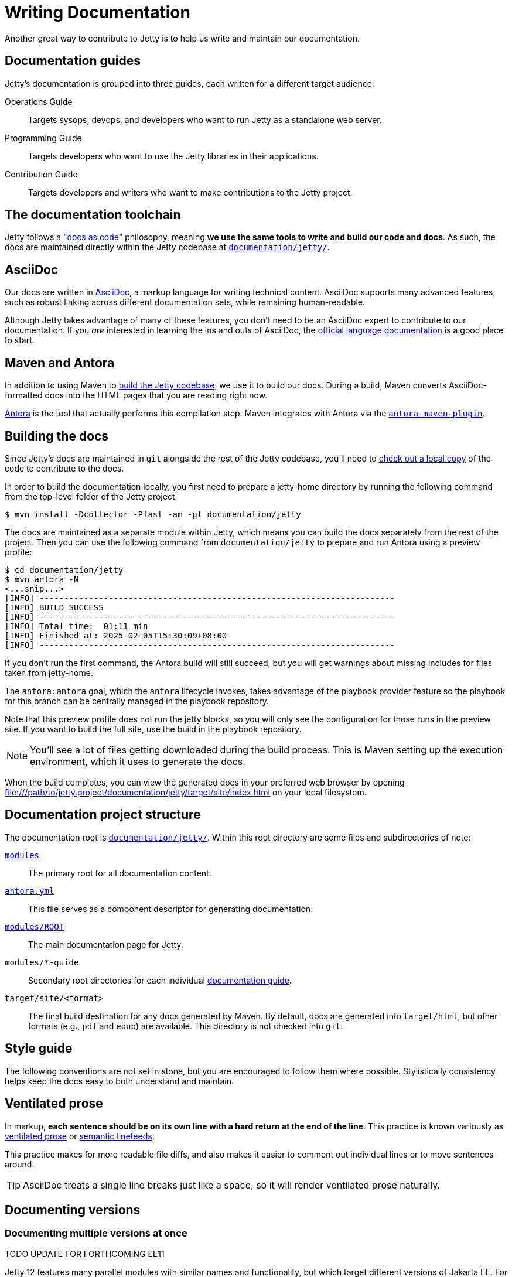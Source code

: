 //
// ====================================
// Copyright (c) 1995 Mort Bay Consulting Pty Ltd and others.
//
// This program and the accompanying materials are made available under the
// terms of the Eclipse Public License v. 2.0 which is available at
// https://www.eclipse.org/legal/epl-2.0, or the Apache License, Version 2.0
// which is available at https://www.apache.org/licenses/LICENSE-2.0.
//
// SPDX-License-Identifier: EPL-2.0 OR Apache-2.0
// ====================================
//

:ee-all: ee{8,9,10}
:ee-current: ee12
:ee-current-caps: EE 12

[[cg-documentation]]
= Writing Documentation

Another great way to contribute to Jetty is to help us write and maintain our documentation.

[[cg-documentation-guides]]
== Documentation guides
Jetty's documentation is grouped into three guides, each written for a different target audience.

Operations Guide::
Targets sysops, devops, and developers who want to run Jetty as a standalone web server.

Programming Guide::
Targets developers who want to use the Jetty libraries in their applications.

Contribution Guide::
Targets developers and writers who want to make contributions to the Jetty project.

[[cg-documentation-toolchain]]
== The documentation toolchain
Jetty follows a https://www.writethedocs.org/guide/docs-as-code/["docs as code"] philosophy, meaning *we use the same tools to write and build our code and docs*.
As such, the docs are maintained directly within the Jetty codebase at https://github.com/eclipse/jetty.project/tree/jetty-12.0.x/documentation/jetty/[`documentation/jetty/`].

[[cg-documentation-asciidoc]]
== AsciiDoc
Our docs are written in https://asciidoc.org/[AsciiDoc], a markup language for writing technical content.
AsciiDoc supports many advanced features, such as robust linking across different documentation sets, while remaining human-readable.

Although Jetty takes advantage of many of these features, you don't need to be an AsciiDoc expert to contribute to our documentation.
If you _are_ interested in learning the ins and outs of AsciiDoc, the https://docs.asciidoctor.org/asciidoc/latest/[official language documentation] is a good place to start.

[[cg-documentation-asciidoctor]]
== Maven and Antora

In addition to using Maven to xref:build/index.adoc[build the Jetty codebase], we use it to build our docs.
During a build, Maven converts AsciiDoc-formatted docs into the HTML pages that you are reading right now.

https://antora.org/[Antora] is the tool that actually performs this compilation step.
Maven integrates with Antora via the https://docs.antora.org/maven-plugin/latest/[`antora-maven-plugin`].

[[cg-documentation-build]]
== Building the docs

Since Jetty's docs are maintained in `git` alongside the rest of the Jetty codebase, you'll need to xref:source/index.adoc[check out a local copy] of the code to contribute to the docs.

In order to build the documentation locally, you first need to prepare a jetty-home directory by running the following command from the top-level folder of the Jetty project:

[source, shell]
----
$ mvn install -Dcollector -Pfast -am -pl documentation/jetty
----

The docs are maintained as a separate module within Jetty, which means you can build the docs separately from the rest of the project.
Then you can use the following command from `documentation/jetty` to prepare and run Antora using a preview profile:
 
[source, shell]
----
$ cd documentation/jetty
$ mvn antora -N
<...snip...>
[INFO] ------------------------------------------------------------------------
[INFO] BUILD SUCCESS
[INFO] ------------------------------------------------------------------------
[INFO] Total time:  01:11 min
[INFO] Finished at: 2025-02-05T15:30:09+08:00
[INFO] ------------------------------------------------------------------------
----

If you don't run the first command, the Antora build will still succeed, but you will get warnings about missing includes for files taken from jetty-home.

The `antora:antora` goal, which the `antora` lifecycle invokes, takes advantage of the playbook provider feature so the playbook for this branch can be centrally managed in the playbook repository.

Note that this preview profile does not run the jetty blocks, so you will only see the configuration for those runs in the preview site.
If you want to build the full site, use the build in the playbook repository.

[NOTE]
====
You'll see a lot of files getting downloaded during the build process.
This is Maven setting up the execution environment, which it uses to generate the docs.
====

When the build completes, you can view the generated docs in your preferred web browser by opening file:///path/to/jetty.project/documentation/jetty/target/site/index.html on your local filesystem.

[[cg-documentation-build-structure]]
== Documentation project structure

The documentation root is https://github.com/jetty/jetty.project/tree/jetty-12.0.x/documentation/jetty[`documentation/jetty/`].
Within this root directory are some files and subdirectories of note:

https://github.com/jetty/jetty.project/tree/jetty-12.0.x/documentation/jetty/modules[`modules`]::
The primary root for all documentation content.

https://github.com/jetty/jetty.project/blob/jetty-12.0.x/documentation/jetty/antora.yml[`antora.yml`]::
This file serves as a component descriptor for generating documentation.

https://github.com/jetty/jetty.project/tree/jetty-12.0.x/documentation/jetty/modules/ROOT[`modules/ROOT`]::
The main documentation page for Jetty.

`modules/*-guide`::
Secondary root directories for each individual xref:cg-documentation-guides[documentation guide].

`target/site/<format>`::
The final build destination for any docs generated by Maven.
By default, docs are generated into `target/html`, but other formats (e.g., `pdf` and `epub`) are available.
This directory is not checked into `git`.

[[cg-documentation-style]]
== Style guide

The following conventions are not set in stone, but you are encouraged to follow them where possible.
Stylistically consistency helps keep the docs easy to both understand and maintain.

[[cg-documentation-style-prose]]
== Ventilated prose

In markup, *each sentence should be on its own line with a hard return at the end of the line*.
This practice is known variously as https://writetheasciidocs.netlify.app/ventilated-prose[ventilated prose] or https://rhodesmill.org/brandon/2012/one-sentence-per-line/[semantic linefeeds].

This practice makes for more readable file diffs, and also makes it easier to comment out individual lines or to move sentences around.

[TIP]
====
AsciiDoc treats a single line breaks just like a space, so it will render ventilated prose naturally.
====

[[cg-documentation-versions]]
== Documenting versions

[[cg-documentation-versions-multiple]]
=== Documenting multiple versions at once

TODO UPDATE FOR FORTHCOMING EE11

Jetty 12 features many parallel modules with similar names and functionality, but which target different versions of Jakarta EE.
For instance, the `ee8-deploy`, `ee9-deploy`, and `ee10-deploy` modules all behave similarly, except they target Jakarta EE8, EE9, and EE10, respectively.

Whenever possible, *try to consolidate these types of parallel references*.
For instance, you can quickly refer to all three of the aforementioned modules as a group by writing `{ee-all}-deploy` or `eeN-deploy`.

Another approach is to write your docs targeting one specific module, and tell the reader what substitution(s) they would need to make to target a different module.

[NOTE]
====
When targeting a specific version in your docs for demonstration purposes, you should prefer to use the most recent version number.
For the example above, this would mean targeting `{ee-current}-deploy`.
====

Consolidating parallel references saves readers from having to sift through repetitive material, and helps us avoid maintaining multiple versions of nearly identical docs.

[[cg-documentation-versions-multiple-example]]
=== Dealing with multiple versions in code examples

Instead of referencing multiple versions in your code and command-line examples, it's generally better to target one specific version, typically the latest (currently `{ee-current}`):

[source,subs="verbatim,attributes"]
----
$ java -jar $JETTY_HOME/start.jar --add-modules={ee-current}-deploy
----

This will work when copy-pasted into the command line.

[NOTE]
====
You may want to remind the reader to change the `10` in the command to their preferred target version -- although doing so isn't strictly necessary for a simple example like above.
====

[[cg-documentation-license]]
== License blocks
Each `.adoc` file should contain the license block that exists in the `index.adoc` file.
For reference, here is a standard license header:

----
//
// ====================================
// Copyright (c) 1995 Mort Bay Consulting Pty Ltd and others.
//
// This program and the accompanying materials are made available under the
// terms of the Eclipse Public License v. 2.0 which is available at
// https://www.eclipse.org/legal/epl-2.0, or the Apache License, Version 2.0
// which is available at https://www.apache.org/licenses/LICENSE-2.0.
//
// SPDX-License-Identifier: EPL-2.0 OR Apache-2.0
// ====================================
//
----

[[cg-documentation-asciidoc-conventions]]
== AsciiDoc conventions

TODO UPDATE FOR ANTORA


[[cg-documentation-asciidoc-conventions-ids]]
== Custom IDs
We rely heavily on https://docs.asciidoctor.org/asciidoc/latest/sections/custom-ids/[custom IDs] for generating stable documentation URLs and linking within docs.

At minimum, every chapter and top-level section should have its own custom ID; however, best practice is to give each subsection its own custom ID, too.

[NOTE]
====
Custom IDs share a single global namespace, which means they must be unique across all documentation guides.
To help deal with this constraint, we used different ID prefixes in each guide:

* Operations Guide: `og-`
* Programming Guide: `pg-`
* Contribution Guide: `cg-`
====

[[cg-documentation-asciidoc-conventions-images]]
== Images
Images should live in the `images/` directory of the guide they appear in.
Use the `image::` directive to include an image, like so:

----
image::small_powered_by.gif[image,width=145]
----

image::small_powered_by.gif[image,width=145]

[[cg-documentation-asciidoc-conventions-admonitions]]
== Admonitions

Admonitions (or "callout blocks") are useful for flagging information that doesn't belong in the natural flow of text.
Asciidoc supports five levels of admonition:

* `[NOTE]`
* `[IMPORTANT]`
* `[TIP]`
* `[CAUTION]`
* `[WARNING]`

Each admonition's visual appearance and typical usage situation are as follows:

[NOTE]
====
A note about the previous case to be aware of.
====

[IMPORTANT]
====
Important notes are marked with an icon.
====

[TIP]
====
Tips that make your life easier.
====

[CAUTION]
====
Places where you have to be careful what you are doing.
====

[WARNING]
====
Where extreme care has to be taken.
Data corruption or other nasty things may occur if these warnings are ignored.
====
